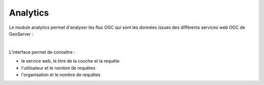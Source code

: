 Analytics
=================

.. contents:: Table des matières
   :local:
   :depth: 1

Le module analytics permet d'analyser les flux OGC qui sont les données issues des différents services web OGC de GeoServer : 

.. image:: ../images/admin_analytics/ana.png
   :alt: Capture d'écran du catalogue
   :align: center
   :width: 700px

|espace|

L'interface permet de connaître :

- le service web, le titre de la couche et la requête
- l'utilisateur et le nombre de requêtes 
- l'organisation et le nombre de requêtes




.. |espace| unicode:: 0xA0 